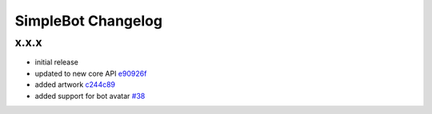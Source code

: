 SimpleBot Changelog
*******************

x.x.x
-----

- initial release
- updated to new core API `e90926f <https://github.com/adbenitez/simplebot/commit/e90926feb60e0d2cc3f3bc8acb8a420f2c510e43>`_
- added artwork `c244c89 <https://github.com/adbenitez/simplebot/commit/c244c89ef3875b7e6dcfee1edabf52efb71a5985>`_
- added support for bot avatar `#38 <https://github.com/adbenitez/simplebot/pull/38>`_
